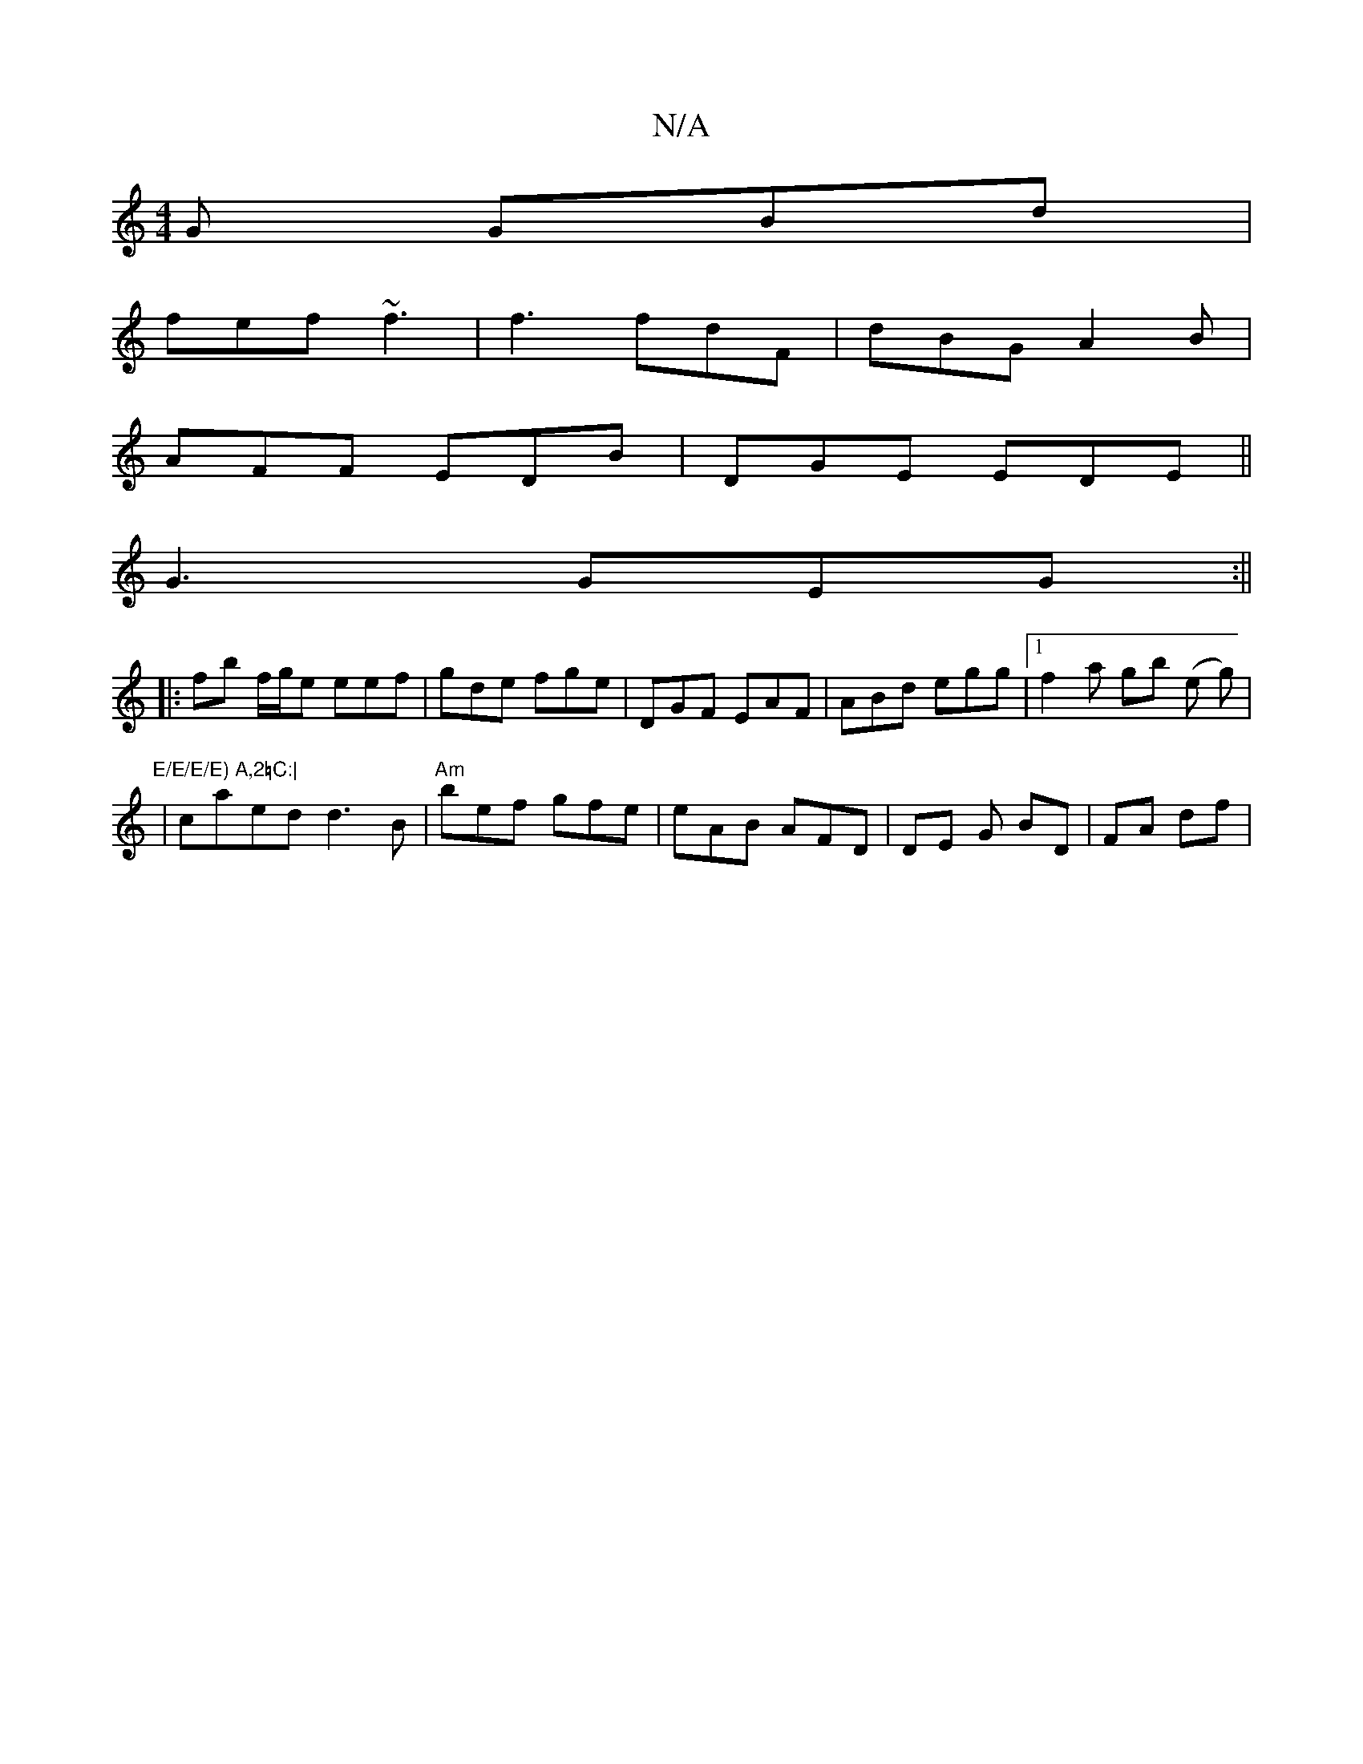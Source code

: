 X:1
T:N/A
M:4/4
R:N/A
K:Cmajor
G GBd |
fef ~f3 | f3 fdF | dBG A2B |
AFF EDB |DGE EDE||
 G3 GEG:||
|: fb f/g/e eef | gde fge | DGF EAF | ABd egg |[1 f2 a gb (e g)|"E/E/E/E) A,2=C:|
|caed d3B|"Am"bef gfe | eAB AFD | DE G BD | FA df |
